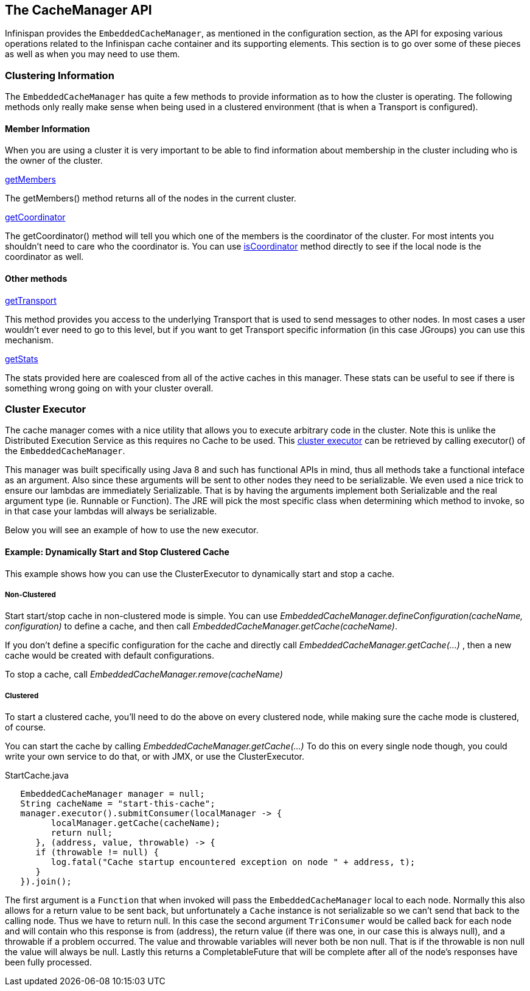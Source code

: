 == The CacheManager API
Infinispan provides the `EmbeddedCacheManager`, as mentioned in the configuration section,
as the API for exposing various operations related to the Infinispan cache container
and its supporting elements.  This section is to go over some of these pieces
as well as when you may need to use them.

=== Clustering Information
The `EmbeddedCacheManager` has quite a few methods to provide information
as to how the cluster is operating.  The following methods only really make
sense when being used in a clustered environment (that is when a Transport
is configured).

==== Member Information
When you are using a cluster it is very important to be able to find information
about membership in the cluster including who is the owner of the cluster.

.link:https://docs.jboss.org/infinispan/{infinispanversion}/apidocs/org/infinispan/manager/EmbeddedCacheManager.html#getMembers--[getMembers]
The +getMembers()+ method returns all of the nodes in the current cluster.

.link:https://docs.jboss.org/infinispan/{infinispanversion}/apidocs/org/infinispan/manager/EmbeddedCacheManager.html#getCoordinator--[getCoordinator]
The +getCoordinator()+ method will tell you which one of the members is the coordinator
of the cluster.  For most intents you shouldn't need to care who the coordinator is.
You can use link:https://docs.jboss.org/infinispan/{infinispanversion}/apidocs/org/infinispan/manager/EmbeddedCacheManager.html#isCoordinator--[isCoordinator]
method directly to see if the local node is the coordinator as well.

==== Other methods

.link:https://docs.jboss.org/infinispan/{infinispanversion}/apidocs/org/infinispan/manager/EmbeddedCacheManager.html#getTransport--[getTransport]
This method provides you access to the underlying Transport that is used to send
messages to other nodes.  In most cases a user wouldn't ever need to go to
this level, but if you want to get Transport specific information (in this
case JGroups) you can use this mechanism.

.link:https://docs.jboss.org/infinispan/{infinispanversion}/apidocs/org/infinispan/manager/EmbeddedCacheManager.html#getStats--[getStats]
The stats provided here are coalesced from all of the active caches in this manager.
These stats can be useful to see if there is something wrong going on with your
cluster overall.

=== Cluster Executor
The cache manager comes with a nice utility that allows you to execute arbitrary code in the cluster.
Note this is unlike the Distributed Execution Service as this requires no Cache to be used.  This
link:https://docs.jboss.org/infinispan/{infinispanversion}/apidocs/org/infinispan/manager/ClusterExecutor.html[cluster executor]
can be retrieved by calling +executor()+ of the `EmbeddedCacheManager`.

This manager was built specifically using Java 8 and such has functional APIs in mind, thus all methods take a functional
inteface as an argument.  Also since these arguments will be sent to other nodes they need to be serializable.  We even
used a nice trick to ensure our lambdas are immediately Serializable.  That is by having the arguments implement both
Serializable and the real argument type (ie. Runnable or Function).  The JRE will pick the most specific class when
determining which method to invoke, so in that case your lambdas will always be serializable.

Below you will see an example of how to use the new executor.

==== Example: Dynamically Start and Stop Clustered Cache
This example shows how you can use the ClusterExecutor to dynamically start and stop a cache.

===== Non-Clustered

Start start/stop cache in non-clustered mode is simple.  You can use _EmbeddedCacheManager.defineConfiguration(cacheName, configuration)_ to define a cache, and then call _EmbeddedCacheManager.getCache(cacheName)_. 

If you don't define a specific configuration for the cache and directly call _EmbeddedCacheManager.getCache(...)_ , then a new cache would be created with default configurations. 

To stop a cache, call _EmbeddedCacheManager.remove(cacheName)_  

===== Clustered
To start a clustered cache, you'll need to do the above on every clustered node, while making sure the cache mode is clustered, of course.

You can start the cache by calling _EmbeddedCacheManager.getCache(...)_ 
To do this on every single node though, you could write your own service to do that, or with JMX, or use the ClusterExecutor.

[source,java]
.StartCache.java
----

   EmbeddedCacheManager manager = null;
   String cacheName = "start-this-cache";
   manager.executor().submitConsumer(localManager -> {
         localManager.getCache(cacheName);
         return null;
      }, (address, value, throwable) -> {
      if (throwable != null) {
         log.fatal("Cache startup encountered exception on node " + address, t);
      }
   }).join();

----

The first argument is a `Function` that when invoked will pass the `EmbeddedCacheManager` local to each
node.  Normally this also allows for a return value to be sent back, but unfortunately a `Cache`
instance is not serializable so we can't send that back to the calling node.  Thus we have to
return null.
In this case the second argument `TriConsumer` would be called back for each node and will contain
who this response is from (address), the return value (if there was one, in our case this is always
null), and a throwable if a problem occurred.  The value and throwable variables will never both
be non null.  That is if the throwable is non null the value will always be null.  Lastly
this returns a CompletableFuture that will be complete after all of the node's responses
have been fully processed.

